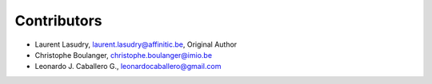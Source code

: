 Contributors
============

- Laurent Lasudry, laurent.lasudry@affinitic.be, Original Author
- Christophe Boulanger, christophe.boulanger@imio.be
- Leonardo J. Caballero G., leonardocaballero@gmail.com
